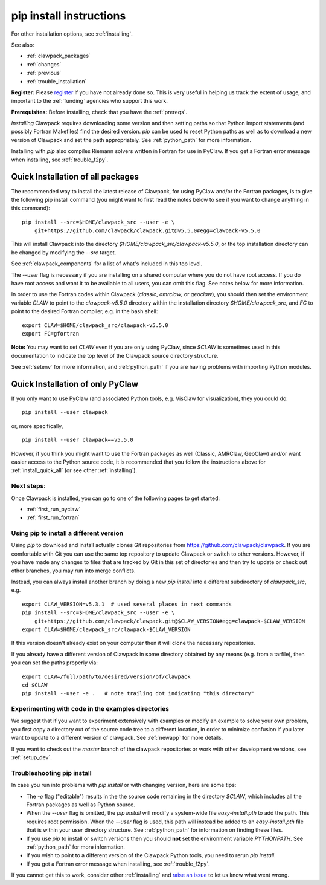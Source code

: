 .. _installing_pip:

**************************************
pip install instructions
**************************************

For other installation options, see :ref:`installing`.

See also:

* :ref:`clawpack_packages`
* :ref:`changes`
* :ref:`previous`
* :ref:`trouble_installation`

**Register:** Please `register <http://depts.washington.edu/clawpack/register/index.html>`_
if you have not already done so.  This is very useful in helping
us track the extent of usage, and important to the :ref:`funding` agencies
who support this work.


**Prerequisites:** Before installing, check that you have the :ref:`prereqs`.

*Installing* Clawpack requires downloading some version and then setting
paths so that Python import statements (and possibly Fortran Makefiles) find
the desired version.  `pip` can be used to reset Python paths as well as to
download a new version of Clawpack and set the path appropriately.  See
:ref:`python_path` for more information.

Installing with `pip` also compiles Riemann solvers written in Fortran for
use in PyClaw.  If you get a Fortran error message when installing, see
:ref:`trouble_f2py`.


.. _install_quick_all:

Quick Installation of all packages
=====================================

The recommended way to install the latest release of Clawpack, for
using PyClaw and/or the Fortran packages, is to give the following pip
install command (you might want to first read the notes below to see if you
want to change anything in this command)::  

    pip install --src=$HOME/clawpack_src --user -e \
        git+https://github.com/clawpack/clawpack.git@v5.5.0#egg=clawpack-v5.5.0

This will install Clawpack into the directory
`$HOME/clawpack_src/clawpack-v5.5.0`, or the top 
installation directory can be changed by modifying the `--src` target.

See :ref:`clawpack_components` for a list of what's included in this top level.

The `--user` flag is necessary if you are installing on a shared computer
where you do not have root access.  If you do have root access and want it
to be available to all users, you can omit this flag.  See notes below for
more information.

In order to use the Fortran codes within Clawpack (`classic`,
`amrclaw`, or `geoclaw`), you should then set the environment
variable `CLAW` to point to the `clawpack-v5.5.0` directory within
the installation directory `$HOME/clawpack_src`, and `FC` to point
to the desired Fortran compiler, e.g. in the bash shell::

    export CLAW=$HOME/clawpack_src/clawpack-v5.5.0
    export FC=gfortran

**Note:** 
You may want to set `CLAW` even if you are only using PyClaw, since `$CLAW` is
sometimes used in this documentation to indicate the top level of the
Clawpack source directory structure.

See :ref:`setenv` for more information, and :ref:`python_path` if you are
having problems with importing Python modules.

.. _install_quick_pyclaw:

Quick Installation of only PyClaw
=====================================


If you only want to use PyClaw (and associated Python
tools, e.g. VisClaw for visualization), they you could do::

    pip install --user clawpack

or, more specifically, ::

    pip install --user clawpack==v5.5.0

However, if you think you might want to use the Fortran packages as well
(Classic, AMRClaw, GeoClaw) and/or want easier access to the Python source
code, it is recommended that you follow the instructions above for 
:ref:`install_quick_all` (or see other :ref:`installing`).


Next steps:
-----------

Once Clawpack is installed, you can go to one of the following pages to get
started:

- :ref:`first_run_pyclaw`
- :ref:`first_run_fortran`

Using pip to install a different version
-----------------------------------------

Using `pip` to download and install actually clones Git repositories from
https://github.com/clawpack/clawpack.  If you are comfortable with
Git you can use the same top repository to update Clawpack or switch
to other versions.  However, if you have made any changes to files
that are tracked by Git in this set of directories and then try to
update or check out other branches, you may run into merge conflicts.

Instead, you can always install another branch by doing a new
`pip install` into a different subdirectory of `clawpack_src`, e.g. ::

    export CLAW_VERSION=v5.3.1  # used several places in next commands
    pip install --src=$HOME/clawpack_src --user -e \
        git+https://github.com/clawpack/clawpack.git@$CLAW_VERSION#egg=clawpack-$CLAW_VERSION
    export CLAW=$HOME/clawpack_src/clawpack-$CLAW_VERSION

If this version doesn't already exist on your computer then it will clone
the necessary repositories.

If you already have a different version of Clawpack in some directory 
obtained by any means (e.g. from a tarfile), then you can set the paths
properly via::

    export CLAW=/full/path/to/desired/version/of/clawpack
    cd $CLAW
    pip install --user -e .   # note trailing dot indicating "this directory"


Experimenting with code in the examples directories
---------------------------------------------------

We suggest that if you want to experiment extensively with examples or
modify an example to solve your own problem, you first copy a directory out
of the source code tree to a different location, in order to minimize
confusion if you later want to update to a different version of clawpack.  See
:ref:`newapp` for more details.

If you want to check out the `master` branch of the clawpack repositories or
work with other development versions, see :ref:`setup_dev`.

.. _trouble_pip:

Troubleshooting pip install
---------------------------

In case you run into problems with `pip install` or with changing version,
here are some tips:

- The `-e` flag ("editable") results in the the source code
  remaining in the directory `$CLAW`, which includes all the Fortran packages as
  well as Python source.

- When the `--user` flag is omitted, the `pip install` will modify a
  system-wide file `easy-install.pth` to add the path. This requires
  root permission.  When the `--user` flag is used, this path will
  instead be added to an `easy-install.pth` file that is within
  your user directory structure. See :ref:`python_path` for information on
  finding these files.

- If you use `pip` to install or switch versions then you should **not** set
  the environment variable `PYTHONPATH`.  See :ref:`python_path` for more
  information.

- If you wish to point to a different version of the Clawpack Python tools, 
  you need to rerun `pip install`.

- If you get a Fortran error message when installing, see
  :ref:`trouble_f2py`.

If you cannot get this to work, consider other :ref:`installing` and 
`raise an issue <https://github.com/clawpack/doc/issues>`_ to let us know
what went wrong.

